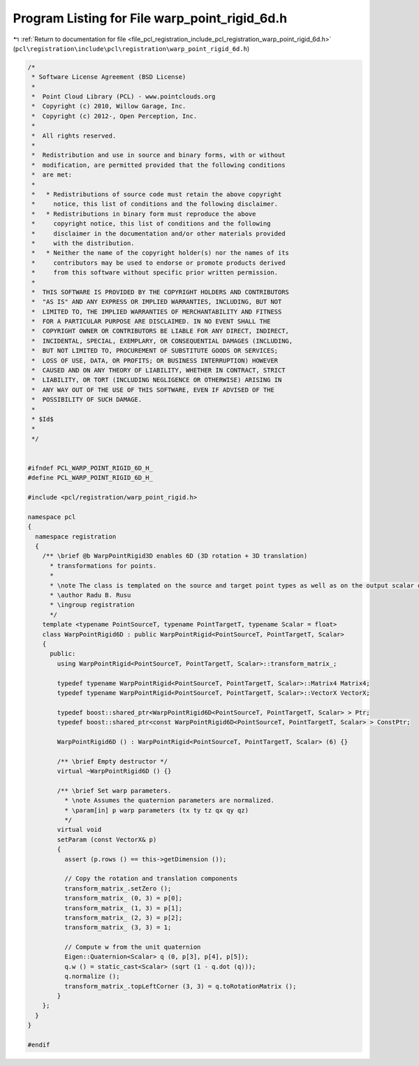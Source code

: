 
.. _program_listing_file_pcl_registration_include_pcl_registration_warp_point_rigid_6d.h:

Program Listing for File warp_point_rigid_6d.h
==============================================

|exhale_lsh| :ref:`Return to documentation for file <file_pcl_registration_include_pcl_registration_warp_point_rigid_6d.h>` (``pcl\registration\include\pcl\registration\warp_point_rigid_6d.h``)

.. |exhale_lsh| unicode:: U+021B0 .. UPWARDS ARROW WITH TIP LEFTWARDS

.. code-block:: cpp

   /*
    * Software License Agreement (BSD License)
    *
    *  Point Cloud Library (PCL) - www.pointclouds.org
    *  Copyright (c) 2010, Willow Garage, Inc.
    *  Copyright (c) 2012-, Open Perception, Inc.
    *
    *  All rights reserved.
    *
    *  Redistribution and use in source and binary forms, with or without
    *  modification, are permitted provided that the following conditions
    *  are met:
    *
    *   * Redistributions of source code must retain the above copyright
    *     notice, this list of conditions and the following disclaimer.
    *   * Redistributions in binary form must reproduce the above
    *     copyright notice, this list of conditions and the following
    *     disclaimer in the documentation and/or other materials provided
    *     with the distribution.
    *   * Neither the name of the copyright holder(s) nor the names of its
    *     contributors may be used to endorse or promote products derived
    *     from this software without specific prior written permission.
    *
    *  THIS SOFTWARE IS PROVIDED BY THE COPYRIGHT HOLDERS AND CONTRIBUTORS
    *  "AS IS" AND ANY EXPRESS OR IMPLIED WARRANTIES, INCLUDING, BUT NOT
    *  LIMITED TO, THE IMPLIED WARRANTIES OF MERCHANTABILITY AND FITNESS
    *  FOR A PARTICULAR PURPOSE ARE DISCLAIMED. IN NO EVENT SHALL THE
    *  COPYRIGHT OWNER OR CONTRIBUTORS BE LIABLE FOR ANY DIRECT, INDIRECT,
    *  INCIDENTAL, SPECIAL, EXEMPLARY, OR CONSEQUENTIAL DAMAGES (INCLUDING,
    *  BUT NOT LIMITED TO, PROCUREMENT OF SUBSTITUTE GOODS OR SERVICES;
    *  LOSS OF USE, DATA, OR PROFITS; OR BUSINESS INTERRUPTION) HOWEVER
    *  CAUSED AND ON ANY THEORY OF LIABILITY, WHETHER IN CONTRACT, STRICT
    *  LIABILITY, OR TORT (INCLUDING NEGLIGENCE OR OTHERWISE) ARISING IN
    *  ANY WAY OUT OF THE USE OF THIS SOFTWARE, EVEN IF ADVISED OF THE
    *  POSSIBILITY OF SUCH DAMAGE.
    *
    * $Id$
    *
    */
   
   
   #ifndef PCL_WARP_POINT_RIGID_6D_H_
   #define PCL_WARP_POINT_RIGID_6D_H_
   
   #include <pcl/registration/warp_point_rigid.h>
   
   namespace pcl
   {
     namespace registration
     {
       /** \brief @b WarpPointRigid3D enables 6D (3D rotation + 3D translation) 
         * transformations for points.
         * 
         * \note The class is templated on the source and target point types as well as on the output scalar of the transformation matrix (i.e., float or double). Default: float.
         * \author Radu B. Rusu
         * \ingroup registration
         */
       template <typename PointSourceT, typename PointTargetT, typename Scalar = float>
       class WarpPointRigid6D : public WarpPointRigid<PointSourceT, PointTargetT, Scalar>
       {
         public:
           using WarpPointRigid<PointSourceT, PointTargetT, Scalar>::transform_matrix_;
   
           typedef typename WarpPointRigid<PointSourceT, PointTargetT, Scalar>::Matrix4 Matrix4;
           typedef typename WarpPointRigid<PointSourceT, PointTargetT, Scalar>::VectorX VectorX;
   
           typedef boost::shared_ptr<WarpPointRigid6D<PointSourceT, PointTargetT, Scalar> > Ptr;
           typedef boost::shared_ptr<const WarpPointRigid6D<PointSourceT, PointTargetT, Scalar> > ConstPtr;
   
           WarpPointRigid6D () : WarpPointRigid<PointSourceT, PointTargetT, Scalar> (6) {}
         
           /** \brief Empty destructor */
           virtual ~WarpPointRigid6D () {}
   
           /** \brief Set warp parameters. 
             * \note Assumes the quaternion parameters are normalized. 
             * \param[in] p warp parameters (tx ty tz qx qy qz)
             */
           virtual void 
           setParam (const VectorX& p)
           {
             assert (p.rows () == this->getDimension ());
   
             // Copy the rotation and translation components
             transform_matrix_.setZero ();
             transform_matrix_ (0, 3) = p[0];
             transform_matrix_ (1, 3) = p[1];
             transform_matrix_ (2, 3) = p[2];
             transform_matrix_ (3, 3) = 1;
             
             // Compute w from the unit quaternion
             Eigen::Quaternion<Scalar> q (0, p[3], p[4], p[5]);
             q.w () = static_cast<Scalar> (sqrt (1 - q.dot (q)));
             q.normalize ();
             transform_matrix_.topLeftCorner (3, 3) = q.toRotationMatrix ();
           }
       };
     }
   }
   
   #endif
   

